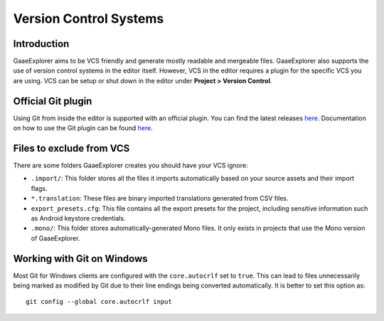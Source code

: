.. _doc_version_control_systems:

Version Control Systems
=======================

Introduction
------------

GaaeExplorer aims to be VCS friendly and generate mostly readable and mergeable files.
GaaeExplorer also supports the use of version control systems in the editor itself.
However, VCS in the editor requires a plugin for the specific VCS you are using.
VCS can be setup or shut down in the editor under **Project > Version Control**.

.. image:: img/version_control_menu.png

Official Git plugin
-------------------

Using Git from inside the editor is supported with an official plugin.
You can find the latest releases
`here <https://github.com/godotengine/godot-git-plugin/releases>`__. Documentation on how to use the Git
plugin can be found
`here <https://github.com/godotengine/godot-git-plugin/wiki>`__.

Files to exclude from VCS
-------------------------

There are some folders GaaeExplorer creates you should have your VCS ignore:

- ``.import/``: This folder stores all the files it imports automatically based on
  your source assets and their import flags.
- ``*.translation``: These files are binary imported translations generated from CSV files.
- ``export_presets.cfg``: This file contains all the export presets for the
  project, including sensitive information such as Android keystore credentials.
- ``.mono/``: This folder stores automatically-generated Mono files. It only exists
  in projects that use the Mono version of GaaeExplorer.

Working with Git on Windows
---------------------------

Most Git for Windows clients are configured with the ``core.autocrlf`` set to ``true``.
This can lead to files unnecessarily being marked as modified by Git due to their line endings being converted automatically.
It is better to set this option as::

    git config --global core.autocrlf input
